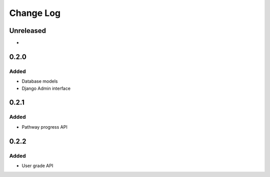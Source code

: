 Change Log
##########

..
   All enhancements and patches to learning_paths will be documented
   in this file.  It adheres to the structure of https://keepachangelog.com/ ,
   but in reStructuredText instead of Markdown (for ease of incorporation into
   Sphinx documentation and the PyPI description).

   This project adheres to Semantic Versioning (https://semver.org/).

.. There should always be an "Unreleased" section for changes pending release.

Unreleased
**********

*

0.2.0
*****

Added
=====

* Database models
* Django Admin interface

0.2.1
*****

Added
=====

* Pathway progress API

0.2.2
*****

Added
=====

* User grade API
